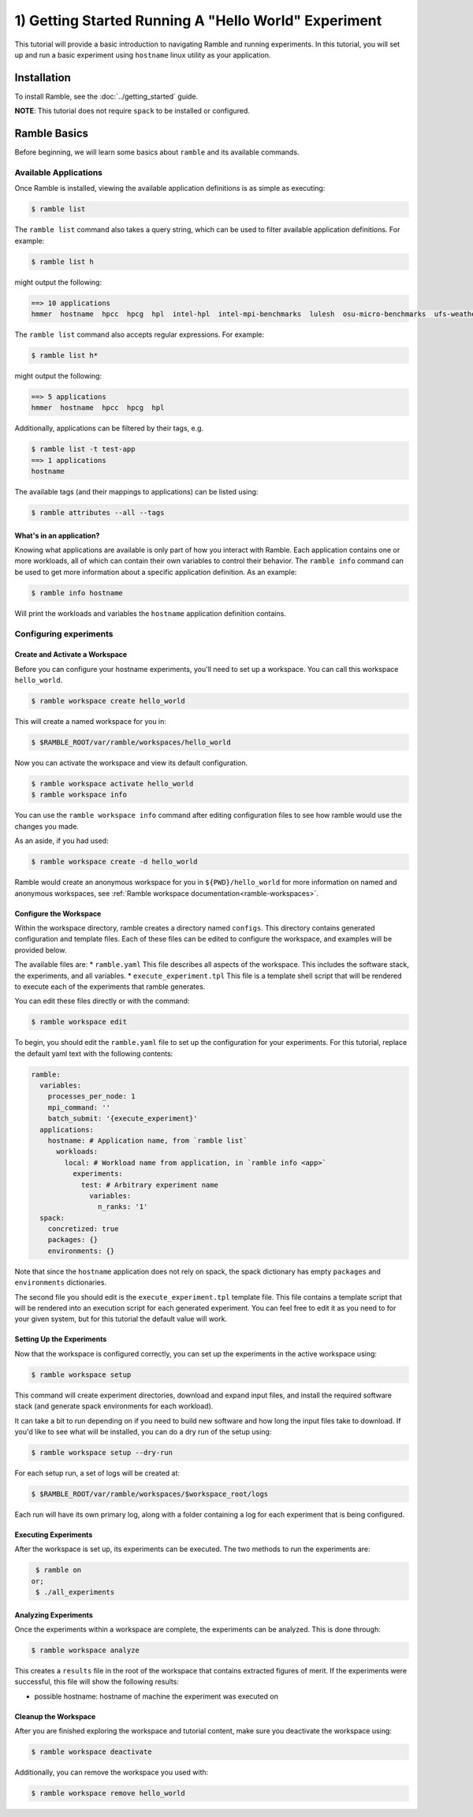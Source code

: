 .. Copyright 2022-2024 Google LLC

   Licensed under the Apache License, Version 2.0 <LICENSE-APACHE or
   https://www.apache.org/licenses/LICENSE-2.0> or the MIT license
   <LICENSE-MIT or https://opensource.org/licenses/MIT>, at your
   option. This file may not be copied, modified, or distributed
   except according to those terms.

.. _hello_world_tutorial:

=====================================================
1) Getting Started Running A "Hello World" Experiment
=====================================================

This tutorial will provide a basic introduction to navigating Ramble and running
experiments. In this tutorial, you will set up and run a basic experiment using
``hostname`` linux utility as your application.

Installation
============

To install Ramble, see the :doc:`../getting_started` guide.

**NOTE**: This tutorial does not require ``spack`` to be installed or configured.

Ramble Basics
=============

Before beginning, we will learn some basics about ``ramble`` and its available
commands.

Available Applications
----------------------

Once Ramble is installed, viewing the available application definitions is as
simple as executing:

.. code-block:: console

    $ ramble list

The ``ramble list`` command also takes a query string, which can be used to
filter available application definitions. For example:

.. code-block:: console

    $ ramble list h

might output the following:

.. code-block:: console

    ==> 10 applications
    hmmer  hostname  hpcc  hpcg  hpl  intel-hpl  intel-mpi-benchmarks  lulesh  osu-micro-benchmarks  ufs-weather-model

The ``ramble list`` command also accepts regular expressions. For example:

.. code-block:: console

    $ ramble list h*

might output the following:

.. code-block:: console

    ==> 5 applications
    hmmer  hostname  hpcc  hpcg  hpl

Additionally, applications can be filtered by their tags, e.g.

.. code-block:: console

    $ ramble list -t test-app
    ==> 1 applications
    hostname

The available tags (and their mappings to applications) can be listed using:

.. code-block:: console

    $ ramble attributes --all --tags

What's in an application?
^^^^^^^^^^^^^^^^^^^^^^^^^

Knowing what applications are available is only part of how you interact
with Ramble. Each application contains one or more workloads, all of which can
contain their own variables to control their behavior. The ``ramble info``
command can be used to get more information about a specific application
definition. As an example:

.. code-block:: console

    $ ramble info hostname

Will print the workloads and variables the ``hostname`` application definition contains.

Configuring experiments
------------------------

Create and Activate a Workspace
^^^^^^^^^^^^^^^^^^^^^^^^^^^^^^^^

Before you can configure your hostname experiments, you'll need to set up a
workspace. You can call this workspace ``hello_world``.

.. code-block:: console

    $ ramble workspace create hello_world

This will create a named workspace for you in:

.. code-block:: console

    $ $RAMBLE_ROOT/var/ramble/workspaces/hello_world

Now you can activate the workspace and view its default configuration.

.. code-block:: console

    $ ramble workspace activate hello_world
    $ ramble workspace info

You can use the ``ramble workspace info`` command after editing configuration
files to see how ramble would use the changes you made.

As an aside, if you had used:

.. code-block:: console

    $ ramble workspace create -d hello_world

Ramble would create an anonymous workspace for you in ``${PWD}/hello_world``
for more information on named and anonymous workspaces, see
:ref:`Ramble workspace documentation<ramble-workspaces>`.

Configure the Workspace
^^^^^^^^^^^^^^^^^^^^^^^^

Within the workspace directory, ramble creates a directory named ``configs``.
This directory contains generated configuration and template files. Each of
these files can be edited to configure the workspace, and examples will be
provided below.

The available files are:
* ``ramble.yaml`` This file describes all aspects of the workspace. This
includes the software stack, the experiments, and all variables.
* ``execute_experiment.tpl`` This file is a template shell script that will be
rendered to execute each of the experiments that ramble generates.

You can edit these files directly or with the command:

.. code-block:: console

    $ ramble workspace edit

To begin, you should edit the ``ramble.yaml`` file to set up the configuration
for your experiments. For this tutorial, replace the default yaml text with the
following contents:

.. code-block:: yaml

    ramble:
      variables:
        processes_per_node: 1
        mpi_command: ''
        batch_submit: '{execute_experiment}'
      applications:
        hostname: # Application name, from `ramble list`
          workloads:
            local: # Workload name from application, in `ramble info <app>`
              experiments:
                test: # Arbitrary experiment name
                  variables:
                    n_ranks: '1'
      spack:
        concretized: true
        packages: {}
        environments: {}

Note that since the ``hostname`` application does not rely on spack, the spack
dictionary has empty ``packages`` and ``environments`` dictionaries.

The second file you should edit is the ``execute_experiment.tpl`` template file.
This file contains a template script that will be rendered into an execution
script for each generated experiment. You can feel free to edit it as you need
to for your given system, but for this tutorial the default value will work.

Setting Up the Experiments
^^^^^^^^^^^^^^^^^^^^^^^^^^^

Now that the workspace is configured correctly, you can set up the experiments
in the active workspace using:

.. code-block:: console

    $ ramble workspace setup

This command will create experiment directories, download and expand input files,
and install the required software stack (and generate spack environments for
each workload).

It can take a bit to run depending on if you need to build new software and how
long the input files take to download. If you'd like to see what will be installed,
you can do a dry run of the setup using:

.. code-block:: console

    $ ramble workspace setup --dry-run

For each setup run, a set of logs will be created at:

.. code-block:: console

    $ $RAMBLE_ROOT/var/ramble/workspaces/$workspace_root/logs

Each run will have its own primary log, along with a folder containing a log for each
experiment that is being configured.

Executing Experiments
^^^^^^^^^^^^^^^^^^^^^^

After the workspace is set up, its experiments can be executed. The two methods
to run the experiments are:

.. code-block:: console

    $ ramble on
   or;
    $ ./all_experiments

Analyzing Experiments
^^^^^^^^^^^^^^^^^^^^^^

Once the experiments within a workspace are complete, the experiments can be
analyzed. This is done through:

.. code-block:: console

    $ ramble workspace analyze

This creates a ``results`` file in the root of the workspace that contains
extracted figures of merit. If the experiments were successful, this file will
show the following results:

* possible hostname: hostname of machine the experiment was executed on

Cleanup the Workspace
^^^^^^^^^^^^^^^^^^^^^

After you are finished exploring the workspace and tutorial content, make sure
you deactivate the workspace using:

.. code-block:: console

    $ ramble workspace deactivate

Additionally, you can remove the workspace you used with:

.. code-block:: console

    $ ramble workspace remove hello_world
